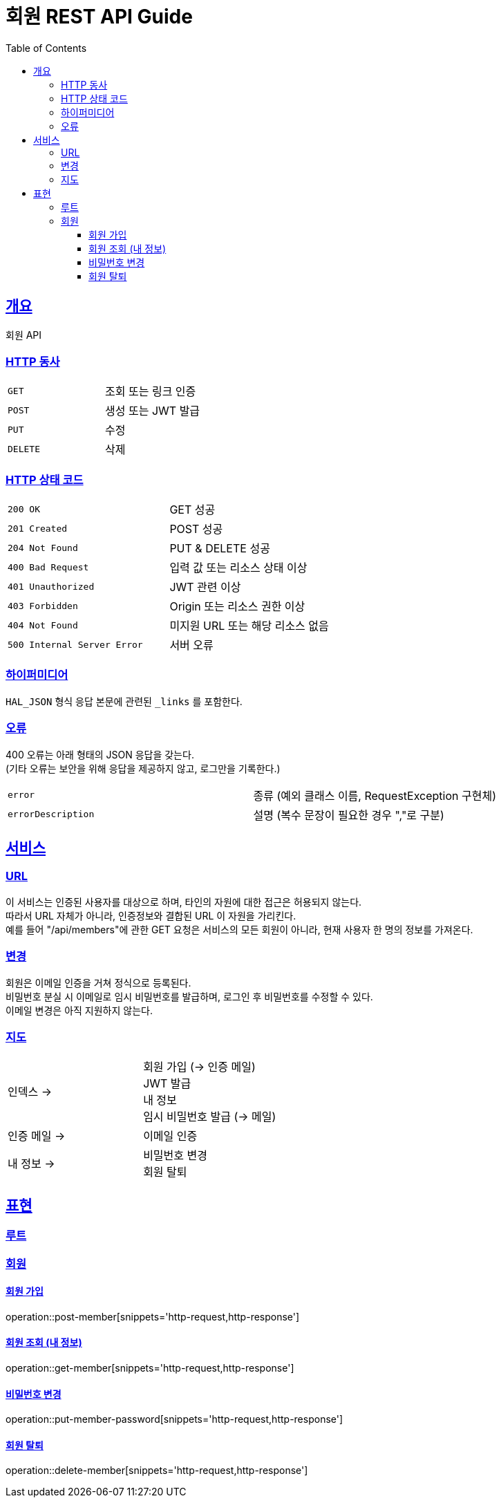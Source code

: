 = 회원 REST API Guide
:doctype: book
:icons: font
:source-highlighter: highlightjs
:toc: left
:toclevels: 3
:sectlinks:

[[overview]]
== 개요

회원 API

[[overview-http-verbs]]
=== HTTP 동사

|===
| `GET` | 조회 또는 링크 인증
| `POST` | 생성 또는 JWT 발급
| `PUT` | 수정
| `DELETE` | 삭제
|===

[[overview-http-status-codes]]
=== HTTP 상태 코드

|===
| `200 OK` | GET 성공
| `201 Created` | POST 성공
| `204 Not Found` | PUT & DELETE 성공
| `400 Bad Request` | 입력 값 또는 리소스 상태 이상
| `401 Unauthorized` | JWT 관련 이상
| `403 Forbidden` | Origin 또는 리소스 권한 이상
| `404 Not Found` | 미지원 URL 또는 해당 리소스 없음
| `500 Internal Server Error` | 서버 오류
|===

[[overview-hypermedia]]
=== 하이퍼미디어

`HAL_JSON` 형식 응답 본문에 관련된 `_links` 를 포함한다.

[[overview-errors]]
=== 오류

400 오류는 아래 형태의 JSON 응답을 갖는다. +
(기타 오류는 보안을 위해 응답을 제공하지 않고, 로그만을 기록한다.)

|===
| `error` | 종류 (예외 클래스 이름, RequestException 구현체)
| `errorDescription` | 설명 (복수 문장이 필요한 경우 ","로 구분)
|===

[[service]]
== 서비스

[[service-url]]
=== URL

이 서비스는 인증된 사용자를 대상으로 하며, 타인의 자원에 대한 접근은 허용되지 않는다. +
따라서 URL 자체가 아니라, 인증정보와 결합된 URL 이 자원을 가리킨다. +
예를 들어 "/api/members"에 관한 GET 요청은 서비스의 모든 회원이 아니라, 현재 사용자 한 명의 정보를 가져온다.

[[service-modification]]
=== 변경

회원은 이메일 인증을 거쳐 정식으로 등록된다. +
비밀번호 분실 시 이메일로 임시 비밀번호를 발급하며, 로그인 후 비밀번호를 수정할 수 있다. +
이메일 변경은 아직 지원하지 않는다.

[[service-map]]
=== 지도

|===
| 인덱스 -> | 회원 가입 (-> 인증 메일) +
JWT 발급 +
내 정보 +
임시 비밀번호 발급 (-> 메일)
| 인증 메일 -> | 이메일 인증
| 내 정보 -> | 비밀번호 변경 +
회원 탈퇴
|===

// TODO send verificationMail
// TODO send tempPassword
// TODO get verificationLink
// TODO index
[[representation]]
== 표현

[[representation-root]]
=== 루트

//[[representation-root-index]]
//==== 인덱스
//
//서비스의 진입점으로, 이용할 수 있는 링크들을 나열한다.
//
//operation::index[snippets='http-request,http-response']

[[representation-member]]
=== 회원

[[representation-member-post]]
==== 회원 가입

operation::post-member[snippets='http-request,http-response']

[[representation-member-get]]
==== 회원 조회 (내 정보)

operation::get-member[snippets='http-request,http-response']

[[representation-member-put-password]]
==== 비밀번호 변경

operation::put-member-password[snippets='http-request,http-response']

[[representation-member-delete]]
==== 회원 탈퇴

operation::delete-member[snippets='http-request,http-response']
